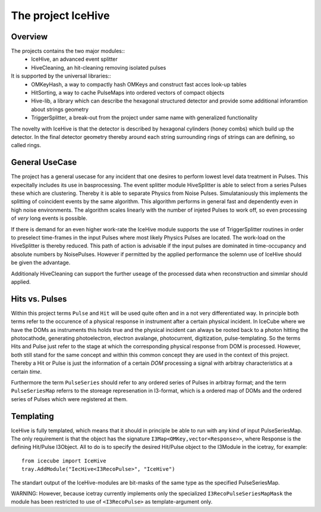 The project IceHive
=========================


Overview
^^^^^^^^

The projects contains the two major modules::
  * IceHive, an advanced event splitter
  * HiveCleaning, an hit-cleaning removing isolated pulses

It is supported by the universal libraries::
  * OMKeyHash, a way to compactly hash OMKeys and construct fast acces look-up tables
  * HitSorting, a way to cache PulseMaps into ordered vectors of compact objects
  * Hive-lib, a library which can describe the hexagonal structured detector and provide some additional inforamtion about strings geometry
  * TriggerSplitter, a break-out from the project under same name with generalized functionality

The novelty with IceHive is that the detector is described by hexagonal cylinders (honey combs) which build up the detector. In the final detector geometry thereby around each string surrounding rings of strings can are defining, so called rings.


General UseCase
^^^^^^^^^^^^^^^

The project has a general usecase for any incident that one desires to perform lowest level data treatment in Pulses. This expecitally includes its use in basprocessing.
The event splitter module HiveSplitter is able to select from a series Pulses these which are clustering. Thereby it is able to separate Physics from Noise Pulses. Simulataniously this implements the splitting of coincident events by the same algorithm. This algorithm performs in general fast and dependently even in high noise environments. The algorithm scales linearly with the number of injeted Pulses to work off, so even processing of *very* long events is possible.

If there is demand for an even higher work-rate the IceHive module supports the use of TriggerSplitter routines in order to preselect time-frames in the input Pulses where most likely Physics Pulses are located. The work-load on the HiveSplitter is thereby reduced. This path of action is advisable if the input pulses are dominated in time-occupancy and absolute numbers by NoisePulses. However if permitted by the applied performance the solemn use of IceHive should be given the advantage.

Additionaly HiveCleaning can support the further useage of the processed data when reconstruction and simmlar should applied.


Hits vs. Pulses
^^^^^^^^^^^^^^^

Within this project terms ``Pulse`` and ``Hit`` will be used quite often and in a not very differentiated way. In principle both terms refer to the occurence of a physical response in instrument after a certain physical incident. In IceCube where we have the DOMs as instruments this holds true and the physical incident can always be rooted back to a photon hitting the photocathode, generating photoelectron, electron avalange, photocurrent, digitization, pulse-templating. So the terms Hits and Pulse just refer to the stage at which the corresponding physical response from DOM is processed. However, both still stand for the same concept and within this common concept they are used in the context of this project.
Thereby a Hit or Pulse is just the information of a certain *DOM* processing a signal with arbitray characteristics at a certain *time*.

Furthermore the term ``PulseSeries`` should refer to any ordered series of Pulses in arbitray format;
and the term ``PulseSeriesMap`` referrs to the  storeage represenation in I3-format, which is a ordered map of DOMs and the ordered series of Pulses which were registered at them.


Templating
^^^^^^^^^^

IceHive is fully templated, which means that it should in principle be able to run with any kind of input PulseSeriesMap. The only requirement is that the object has the signature ``I3Map<OMKey,vector<Response>>``, where Response is the defining Hit/Pulse I3Object.
All to do is to specify the desired Hit/Pulse object to the I3Module in the icetray, for example::
  
  from icecube import IceHive
  tray.AddModule("IecHive<I3RecoPulse>", "IceHive")
  
The standart output of the IceHive-modules are bit-masks of the same type as the specified PulseSeriesMap.

WARNING: However, because icetray currently implements only the specialized ``I3RecoPulseSeriesMapMask`` the module has been restricted to use of ``<I3RecoPulse>`` as template-argument only.

